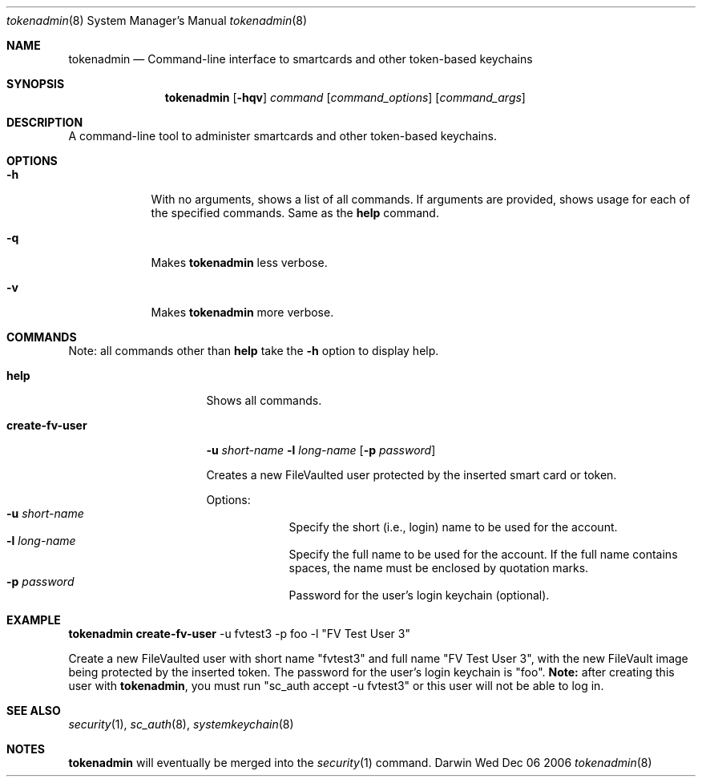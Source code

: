 .\"Modified from man(1) of FreeBSD, the NetBSD mdoc.template, and mdoc.samples.
.\"See Also:
.\"man mdoc.samples for a complete listing of options
.\"man mdoc for the short list of editing options
.Dd Wed Dec 06 2006               \" DATE 
.Dt tokenadmin 8      \" Program name and manual section number 
.Os Darwin
.Sh NAME                 \" Section Header - required - don't modify 
.Nm tokenadmin
.\" The following lines are read in generating the apropos(man -k) database. Use only key
.\" words here as the database is built based on the words here and in the .ND line. 
.\" Use .Nm macro to designate other names for the documented program.
.Nd Command-line interface to smartcards and other token-based keychains
.Sh SYNOPSIS             \" Section Header - required - don't modify
.Nm
.Op Fl hqv               \" [-hqv]
.Ar command              \" command
.Op Ar command_options   \" [command_options]
.Op Ar command_args      \" [command_args]
.Sh DESCRIPTION          \" Section Header - required - don't modify
A command-line tool to administer smartcards and other token-based keychains.
.Sh OPTIONS
.Bl -tag -width -indent
.It Fl h
With no arguments, shows a list of all commands.  If arguments are 
provided, shows usage for each of the specified commands.  Same as the
.Cm help
command.
.It Fl q
Makes
.Nm
less verbose.
.It Fl v
Makes
.Nm
more verbose.
.El                      \" Ends the list
.Pp
.Sh "COMMANDS"
Note: all commands other than 
.Cm help
take the 
.Fl h
option to display help.  
.Bl -tag -width "create-fv-user"
.It Cm help
Shows all commands. 
.It Cm create-fv-user
.Fl u Ar short-name Fl l Ar long-name Op Fl p Ar password
.sp
Creates a new FileVaulted user protected by the inserted smart card or token.
.sp
Options:
.Bl -tag -compact -width -indent
.It Fl u Ar short-name
Specify the short (i.e., login) name to be used for the account.
.It Fl l Ar long-name
Specify the full name to be used for the account. If the full name contains
spaces, the name must be enclosed by quotation marks.  
.It Fl p Ar password
Password for the user's login keychain (optional). 
.El
.El
.Sh EXAMPLE
.Nm
.Cm create-fv-user 
-u fvtest3 -p foo -l "FV Test User 3" 
.sp
Create a new FileVaulted user with short name "fvtest3" and full name 
"FV Test User 3", with the new FileVault image being protected by the
inserted token. The password for the user's login keychain is "foo". 
.Sy Note: 
after creating this user with 
.Nm ,
you must run "sc_auth accept -u fvtest3" or this user will not be able to 
log in.  
.Sh SEE ALSO 
.\" List links in ascending order by section, alphabetically within a section.
.\" Please do not reference files that do not exist without filing a bug report
.Xr security 1 ,
.Xr sc_auth 8 ,
.Xr systemkeychain 8 
.Sh NOTES
.Nm
will eventually be merged into the 
.Xr security 1
command.
